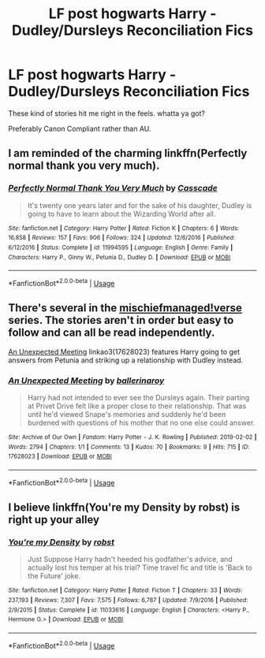 #+TITLE: LF post hogwarts Harry - Dudley/Dursleys Reconciliation Fics

* LF post hogwarts Harry - Dudley/Dursleys Reconciliation Fics
:PROPERTIES:
:Author: daoudalqasir
:Score: 6
:DateUnix: 1561193466.0
:DateShort: 2019-Jun-22
:FlairText: Request
:END:
These kind of stories hit me right in the feels. whatta ya got?

Preferably Canon Compliant rather than AU.


** I am reminded of the charming linkffn(Perfectly normal thank you very much).
:PROPERTIES:
:Author: XeshTrill
:Score: 2
:DateUnix: 1561214263.0
:DateShort: 2019-Jun-22
:END:

*** [[https://www.fanfiction.net/s/11994595/1/][*/Perfectly Normal Thank You Very Much/*]] by [[https://www.fanfiction.net/u/7949415/Casscade][/Casscade/]]

#+begin_quote
  It's twenty one years later and for the sake of his daughter, Dudley is going to have to learn about the Wizarding World after all.
#+end_quote

^{/Site/:} ^{fanfiction.net} ^{*|*} ^{/Category/:} ^{Harry} ^{Potter} ^{*|*} ^{/Rated/:} ^{Fiction} ^{K} ^{*|*} ^{/Chapters/:} ^{6} ^{*|*} ^{/Words/:} ^{16,858} ^{*|*} ^{/Reviews/:} ^{157} ^{*|*} ^{/Favs/:} ^{906} ^{*|*} ^{/Follows/:} ^{324} ^{*|*} ^{/Updated/:} ^{12/6/2016} ^{*|*} ^{/Published/:} ^{6/12/2016} ^{*|*} ^{/Status/:} ^{Complete} ^{*|*} ^{/id/:} ^{11994595} ^{*|*} ^{/Language/:} ^{English} ^{*|*} ^{/Genre/:} ^{Family} ^{*|*} ^{/Characters/:} ^{Harry} ^{P.,} ^{Ginny} ^{W.,} ^{Petunia} ^{D.,} ^{Dudley} ^{D.} ^{*|*} ^{/Download/:} ^{[[http://www.ff2ebook.com/old/ffn-bot/index.php?id=11994595&source=ff&filetype=epub][EPUB]]} ^{or} ^{[[http://www.ff2ebook.com/old/ffn-bot/index.php?id=11994595&source=ff&filetype=mobi][MOBI]]}

--------------

*FanfictionBot*^{2.0.0-beta} | [[https://github.com/tusing/reddit-ffn-bot/wiki/Usage][Usage]]
:PROPERTIES:
:Author: FanfictionBot
:Score: 1
:DateUnix: 1561214289.0
:DateShort: 2019-Jun-22
:END:


** There's several in the [[https://archiveofourown.org/series/13075][mischiefmanaged!verse]] series. The stories aren't in order but easy to follow and can all be read independently.

[[https://archiveofourown.org/works/17628023][An Unexpected Meeting]] linkao3(17628023) features Harry going to get answers from Petunia and striking up a relationship with Dudley instead.
:PROPERTIES:
:Author: ballerinaroy
:Score: 2
:DateUnix: 1561243522.0
:DateShort: 2019-Jun-23
:END:

*** [[https://archiveofourown.org/works/17628023][*/An Unexpected Meeting/*]] by [[https://www.archiveofourown.org/users/ballerinaroy/pseuds/ballerinaroy][/ballerinaroy/]]

#+begin_quote
  Harry had not intended to ever see the Dursleys again. Their parting at Privet Drive felt like a proper close to their relationship. That was until he'd viewed Snape's memories and suddenly he'd been burdened with questions of his mother that no one else could answer.
#+end_quote

^{/Site/:} ^{Archive} ^{of} ^{Our} ^{Own} ^{*|*} ^{/Fandom/:} ^{Harry} ^{Potter} ^{-} ^{J.} ^{K.} ^{Rowling} ^{*|*} ^{/Published/:} ^{2019-02-02} ^{*|*} ^{/Words/:} ^{2794} ^{*|*} ^{/Chapters/:} ^{1/1} ^{*|*} ^{/Comments/:} ^{13} ^{*|*} ^{/Kudos/:} ^{70} ^{*|*} ^{/Bookmarks/:} ^{9} ^{*|*} ^{/Hits/:} ^{715} ^{*|*} ^{/ID/:} ^{17628023} ^{*|*} ^{/Download/:} ^{[[https://archiveofourown.org/downloads/17628023/An%20Unexpected%20Meeting.epub?updated_at=1560053306][EPUB]]} ^{or} ^{[[https://archiveofourown.org/downloads/17628023/An%20Unexpected%20Meeting.mobi?updated_at=1560053306][MOBI]]}

--------------

*FanfictionBot*^{2.0.0-beta} | [[https://github.com/tusing/reddit-ffn-bot/wiki/Usage][Usage]]
:PROPERTIES:
:Author: FanfictionBot
:Score: 1
:DateUnix: 1561243546.0
:DateShort: 2019-Jun-23
:END:


** I believe linkffn(You're my Density by robst) is right up your alley
:PROPERTIES:
:Author: _Goose_
:Score: 1
:DateUnix: 1561213841.0
:DateShort: 2019-Jun-22
:END:

*** [[https://www.fanfiction.net/s/11033616/1/][*/You're my Density/*]] by [[https://www.fanfiction.net/u/1451358/robst][/robst/]]

#+begin_quote
  Just Suppose Harry hadn't heeded his godfather's advice, and actually lost his temper at his trial? Time travel fic and title is 'Back to the Future' joke.
#+end_quote

^{/Site/:} ^{fanfiction.net} ^{*|*} ^{/Category/:} ^{Harry} ^{Potter} ^{*|*} ^{/Rated/:} ^{Fiction} ^{T} ^{*|*} ^{/Chapters/:} ^{33} ^{*|*} ^{/Words/:} ^{237,193} ^{*|*} ^{/Reviews/:} ^{7,307} ^{*|*} ^{/Favs/:} ^{7,575} ^{*|*} ^{/Follows/:} ^{6,787} ^{*|*} ^{/Updated/:} ^{7/9/2016} ^{*|*} ^{/Published/:} ^{2/9/2015} ^{*|*} ^{/Status/:} ^{Complete} ^{*|*} ^{/id/:} ^{11033616} ^{*|*} ^{/Language/:} ^{English} ^{*|*} ^{/Characters/:} ^{<Harry} ^{P.,} ^{Hermione} ^{G.>} ^{*|*} ^{/Download/:} ^{[[http://www.ff2ebook.com/old/ffn-bot/index.php?id=11033616&source=ff&filetype=epub][EPUB]]} ^{or} ^{[[http://www.ff2ebook.com/old/ffn-bot/index.php?id=11033616&source=ff&filetype=mobi][MOBI]]}

--------------

*FanfictionBot*^{2.0.0-beta} | [[https://github.com/tusing/reddit-ffn-bot/wiki/Usage][Usage]]
:PROPERTIES:
:Author: FanfictionBot
:Score: 1
:DateUnix: 1561213853.0
:DateShort: 2019-Jun-22
:END:
